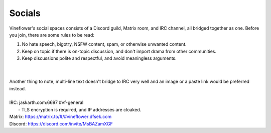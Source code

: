 Socials
========

Vineflower's social spaces consists of a Discord guild, Matrix room, and IRC channel, all bridged together as one. Before you join, there are some rules to be read:

1. No hate speech, bigotry, NSFW content, spam, or otherwise unwanted content.
2. Keep on topic if there is on-topic discussion, and don't import drama from other communities.
3. Keep discussions polite and respectful, and avoid meaningless arguments.

|
|

| Another thing to note, multi-line text doesn't bridge to IRC very well and an image or a paste link would be preferred instead.
|
| IRC: jaskarth.com:6697 #vf-general
|    - TLS encryption is required, and IP addresses are cloaked.
| Matrix: `https://matrix.to/#/#vineflower:dfsek.com <https://matrix.to/#/#vineflower:dfsek.com>`_
| Discord: https://discord.com/invite/MsBAZamXGF

